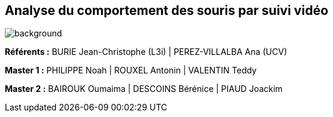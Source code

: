 :source-highlighter: highlightjs
:highlightjs-theme: github
:revealjs_theme: moon
:revealjs_progress: true
:revealjs_slideNumber: true
:revealjs_history: true
:revealjs_showNotes: false
:revealjs_width: 1080
:imagesdir: images
:docinfo: private
:kroki-server-url: https://kroki.io
:kroki-default-format: png
:icons: font

:revealjs_totalTime: 4300

== Analyse du comportement des souris par suivi vidéo
image::title.jpg[background, size=cover]

[.small]
**Référents :** BURIE Jean-Christophe (L3i) | PEREZ-VILLALBA Ana (UCV)

[.small]
**Master 1 :** PHILIPPE Noah | ROUXEL Antonin | VALENTIN Teddy

[.small]
**Master 2 :** BAIROUK Oumaima | DESCOINS Bérénice | PIAUD Joackim
